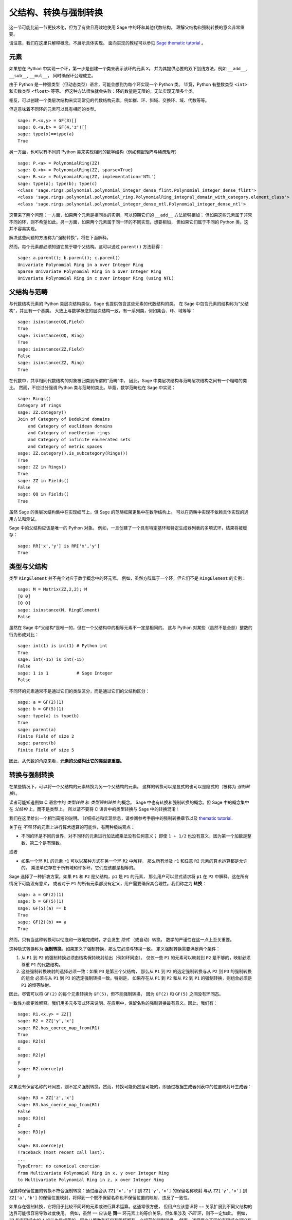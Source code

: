 .. -*- coding: utf-8 -*-

.. _section-coercion:

================================
父结构、转换与强制转换
================================

这一节可能比前一节更技术化，但为了有效且高效地使用 Sage 中的环和其他代数结构，
理解父结构和强制转换的意义非常重要。

请注意，我们在这里只解释概念，不展示具体实现。
面向实现的教程可以参见
`Sage thematic tutorial <http://doc.sagemath.org/html/en/thematic_tutorials/coercion_and_categories.html>`_ 。

元素
--------

如果想在 Python 中实现一个环，第一步是创建一个类来表示该环的元素 ``X``，
并为其提供必要的双下划线方法，例如 ``__add__``, ``__sub__``, ``__mul__``，
同时确保环公理成立。

由于 Python 是一种强类型（但动态类型）语言，可能会想到为每个环实现一个 Python 类。
毕竟，Python 有整数类型 ``<int>`` 和实数类型 ``<float>`` 等等。
但这种方法很快就会失败：环的数量是无限的，无法实现无限多个类。

相反，可以创建一个类层次结构来实现常见的代数结构元素，例如群、环、斜域、交换环、域、代数等等。

但这意味着不同环的元素可以具有相同的类型。

::

    sage: P.<x,y> = GF(3)[]
    sage: Q.<a,b> = GF(4,'z')[]
    sage: type(x)==type(a)
    True

另一方面，也可以有不同的 Python 类来实现相同的数学结构（例如稠密矩阵与稀疏矩阵）

::

    sage: P.<a> = PolynomialRing(ZZ)
    sage: Q.<b> = PolynomialRing(ZZ, sparse=True)
    sage: R.<c> = PolynomialRing(ZZ, implementation='NTL')
    sage: type(a); type(b); type(c)
    <class 'sage.rings.polynomial.polynomial_integer_dense_flint.Polynomial_integer_dense_flint'>
    <class 'sage.rings.polynomial.polynomial_ring.PolynomialRing_integral_domain_with_category.element_class'>
    <class 'sage.rings.polynomial.polynomial_integer_dense_ntl.Polynomial_integer_dense_ntl'>

这带来了两个问题：一方面，如果两个元素是相同类的实例，可以预期它们的 ``__add__`` 方法能够相加；
但如果这些元素属于非常不同的环，则不希望如此。另一方面，如果两个元素属于同一环的不同实现，想要相加，
但如果它们属于不同的 Python 类，这并不容易实现。

解决这些问题的方法称为“强制转换”，将在下面解释。

然而，每个元素都必须知道它属于哪个父结构。这可以通过 ``parent()`` 方法获得：

.. link

::

    sage: a.parent(); b.parent(); c.parent()
    Univariate Polynomial Ring in a over Integer Ring
    Sparse Univariate Polynomial Ring in b over Integer Ring
    Univariate Polynomial Ring in c over Integer Ring (using NTL)


父结构与范畴
----------------------

与代数结构元素的 Python 类层次结构类似，Sage 也提供包含这些元素的代数结构的类。
在 Sage 中包含元素的结构称为“父结构”，并且有一个基类。
大致上与数学概念的层次结构一致，有一系列类，例如集合、环、域等等：

::

    sage: isinstance(QQ,Field)
    True
    sage: isinstance(QQ, Ring)
    True
    sage: isinstance(ZZ,Field)
    False
    sage: isinstance(ZZ, Ring)
    True

在代数中，共享相同代数结构的对象被归类到所谓的“范畴”中。
因此，Sage 中类层次结构与范畴层次结构之间有一个粗略的类比。
然而，不应过分强调 Python 类与范畴的类比。毕竟，数学范畴也在 Sage 中实现：

::

    sage: Rings()
    Category of rings
    sage: ZZ.category()
    Join of Category of Dedekind domains
        and Category of euclidean domains
        and Category of noetherian rings
        and Category of infinite enumerated sets
        and Category of metric spaces
    sage: ZZ.category().is_subcategory(Rings())
    True
    sage: ZZ in Rings()
    True
    sage: ZZ in Fields()
    False
    sage: QQ in Fields()
    True

虽然 Sage 的类层次结构集中在实现细节上，但 Sage 的范畴框架更集中在数学结构上。
可以在范畴中实现不依赖具体实现的通用方法和测试。

Sage 中的父结构应该是唯一的 Python 对象。
例如，一旦创建了一个具有特定基环和特定生成器列表的多项式环，结果将被缓存：

::

    sage: RR['x','y'] is RR['x','y']
    True


类型与父结构
--------------------
类型 ``RingElement`` 并不完全对应于数学概念中的环元素。
例如，虽然方阵属于一个环，但它们不是 ``RingElement`` 的实例：

::

    sage: M = Matrix(ZZ,2,2); M
    [0 0]
    [0 0]
    sage: isinstance(M, RingElement)
    False

虽然在 Sage 中*父结构*是唯一的，但在一个父结构中的相等元素不一定是相同的。
这与 Python 对某些（虽然不是全部）整数的行为形成对比：

::

    sage: int(1) is int(1) # Python int
    True
    sage: int(-15) is int(-15)
    False
    sage: 1 is 1           # Sage Integer
    False

不同环的元素通常不是通过它们的类型区分，而是通过它们的父结构区分：

::

    sage: a = GF(2)(1)
    sage: b = GF(5)(1)
    sage: type(a) is type(b)
    True
    sage: parent(a)
    Finite Field of size 2
    sage: parent(b)
    Finite Field of size 5

因此，从代数的角度来看，**元素的父结构比它的类型更重要。**

转换与强制转换
--------------------------

在某些情况下，可以将一个父结构的元素转换为另一个父结构的元素。
这样的转换可以是显式的也可以是隐式的（被称为 *强制转换*）。

读者可能知道例如 C 语言中的 *类型转换* 和 *类型强制转换* 的概念。
Sage 中也有转换和强制转换的概念。但 Sage 中的概念集中在 *父结构* 上，而不是类型上。
所以请不要将 C 语言中的类型转换与 Sage 中的转换混淆！

我们在这里给出一个相当简短的说明。
详细描述和实现信息，请参阅参考手册中的强制转换章节以及
`thematic tutorial <http://doc.sagemath.org/html/en/thematic_tutorials/coercion_and_categories.html>`_.

关于在 *不同* 环的元素上进行算术运算的可能性，有两种极端观点：

* 不同的环是不同的世界，对不同环的元素进行加法或乘法没有任何意义；
  即使 ``1 + 1/2`` 也没有意义，因为第一个加数是整数，第二个是有理数。

或者

* 如果一个环 ``R1`` 的元素 ``r1`` 可以以某种方式在另一个环 ``R2`` 中解释，
  那么所有涉及 ``r1`` 和任意 ``R2`` 元素的算术运算都是允许的。
  乘法单位存在于所有域和许多环，它们应该都是相等的。

Sage 选择了一种折衷方案。如果 ``P1`` 和 ``P2`` 是父结构，``p1`` 是 ``P1`` 的元素，
那么用户可以显式请求将 ``p1`` 在 ``P2`` 中解释。这在所有情况下可能没有意义，
或者对于 ``P1`` 的所有元素都没有定义，用户需要确保其合理性。我们称之为 **转换**：

::

    sage: a = GF(2)(1)
    sage: b = GF(5)(1)
    sage: GF(5)(a) == b
    True
    sage: GF(2)(b) == a
    True

然而，只有当这种转换可以彻底和一致地完成时，才会发生 *隐式* （或自动）转换。
数学的严谨性在这一点上至关重要。

这种隐式转换称为 **强制转换**。如果定义了强制转换，那么它必须与转换一致。
定义强制转换需要满足两个条件：

#. 从 ``P1`` 到 ``P2`` 的强制转换必须由结构保持映射给出（例如环同态）。
   仅仅一些 ``P1`` 的元素可以映射到 ``P2`` 是不够的，映射必须尊重 ``P1`` 的代数结构。
#. 这些强制转换映射的选择必须一致：如果 ``P3`` 是第三个父结构，
   那么从 ``P1`` 到 ``P2`` 的选定强制转换与从 ``P2`` 到 ``P3`` 的强制转换的组合
   必须与从 ``P1`` 到 ``P3`` 的选定强制转换一致。特别是，
   如果存在从 ``P1`` 到 ``P2`` 和从 ``P2`` 到 ``P1`` 的强制转换，则组合必须是 ``P1`` 的恒等映射。

因此，尽管可以将 ``GF(2)`` 的每个元素转换为 ``GF(5)``，但不能强制转换，
因为 ``GF(2)`` 和 ``GF(5)`` 之间没有环同态。

一致性方面更难解释。我们用多元多项式环来说明。在应用中，保留名称的强制转换最有意义。因此，我们有：

::

    sage: R1.<x,y> = ZZ[]
    sage: R2 = ZZ['y','x']
    sage: R2.has_coerce_map_from(R1)
    True
    sage: R2(x)
    x
    sage: R2(y)
    y
    sage: R2.coerce(y)
    y

如果没有保留名称的环同态，则不定义强制转换。然而，转换可能仍然是可能的，即通过根据生成器列表中的位置映射环生成器：

.. link

::

    sage: R3 = ZZ['z','x']
    sage: R3.has_coerce_map_from(R1)
    False
    sage: R3(x)
    z
    sage: R3(y)
    x
    sage: R3.coerce(y)
    Traceback (most recent call last):
    ...
    TypeError: no canonical coercion
    from Multivariate Polynomial Ring in x, y over Integer Ring
    to Multivariate Polynomial Ring in z, x over Integer Ring

但这种保留位置的转换不符合强制转换：通过组合从 ``ZZ['x','y']`` 到 ``ZZ['y','x']`` 的保留名称映射
与从 ``ZZ['y','x']`` 到 ``ZZ['a','b']`` 的保留位置映射，将得到一个既不保留名称也不保留位置的映射，违反了一致性。

如果存在强制转换，它将用于比较不同环的元素或进行算术运算。这通常很方便，
但用户应该意识将 ``==`` 关系扩展到不同父结构的边界可能很容易导致过度使用。
例如，虽然 ``==`` 应该是 **同一** 环元素上的等价关系，但如果涉及 *不同* 环，则不一定如此。
例如，``ZZ`` 和有限域中的 ``1`` 被认为是相等的，因为从整数到任何有限域都有一个规范的强制转换。
然而，通常两个不同的有限域之间没有强制转换。因此我们有：

.. link

::

    sage: GF(5)(1) == 1
    True
    sage: 1 == GF(2)(1)
    True
    sage: GF(5)(1) == GF(2)(1)
    False
    sage: GF(5)(1) != GF(2)(1)
    True

同理，我们有：

.. link

::

    sage: R3(R1.1) == R3.1
    True
    sage: R1.1 == R3.1
    False
    sage: R1.1 != R3.1
    True


一致性条件的另一个结果是强制转换只能从精确环（例如有理数 ``QQ``）到不精确环（例如具有固定精度的实数 ``RR``），而不能反过来。
原因是从 ``QQ`` 到 ``RR`` 的强制转换与从 ``RR`` 到 ``QQ`` 的转换的组合应该是 ``QQ`` 上的恒等映射。
但这是不可能的，因为在 ``RR`` 中一些不同的有理数可能被视为相等，如下例所示：

::

    sage: RR(1/10^200+1/10^100) == RR(1/10^100)
    True
    sage: 1/10^200+1/10^100 == 1/10^100
    False


当比较两个父结构 ``P1`` 和 ``P2`` 的元素时，可能没有两个环之间的强制转换，
但有一个规范的父结构 ``P3`` 可选，使得 ``P1`` 和 ``P2`` 都强制转换到 ``P3``。
在这种情况下，也会发生强制转换。一个典型用例是有理数和具有整数系数的多项式之和，产生具有有理系数的多项式：

::

    sage: P1.<x> = ZZ[]
    sage: p = 2*x+3
    sage: q = 1/2
    sage: parent(p)
    Univariate Polynomial Ring in x over Integer Ring
    sage: parent(p+q)
    Univariate Polynomial Ring in x over Rational Field

注意，原则上结果在 ``ZZ['x']`` 的分数域中也有意义。
然而，Sage 会尝试选择一个 *规范的* 共同父结构，使得看起来最自然（在我们的例子中是 ``QQ['x']``）。
如果几个潜在的共同父结构看起来同样自然，为了获得可靠的结果，Sage *不会* 随机选择其中一个。
该选择所基于的机制在
`thematic tutorial <http://doc.sagemath.org/html/en/thematic_tutorials/coercion_and_categories.html>`_
中进行了解释。

以下示例不会发生强制转换到共同父结构：

::

    sage: R.<x> = QQ[]
    sage: S.<y> = QQ[]
    sage: x+y
    Traceback (most recent call last):
    ...
    TypeError: unsupported operand parent(s) for +: 'Univariate Polynomial Ring in x over Rational Field' and 'Univariate Polynomial Ring in y over Rational Field'

原因是 Sage 不会选择潜在候选结构 ``QQ['x']['y']``, ``QQ['y']['x']``, ``QQ['x','y']`` 或 ``QQ['y','x']`` 之一，
因为所有这四个成对不同的结构看起来都是自然的共同父结构，并且没有明显的规范选择。
